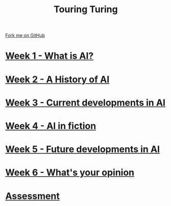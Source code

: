 #+STARTUP:indent
#+HTML_HEAD: <link rel="stylesheet" type="text/css" href="pages/css/styles.css"/>
#+HTML_HEAD_EXTRA: <link href='http://fonts.googleapis.com/css?family=Ubuntu+Mono|Ubuntu' rel='stylesheet' type='text/css'>
#+OPTIONS: f:nil author:nil num:nil creator:nil timestamp:nil  toc:nil
#+TITLE: Touring Turing
#+AUTHOR: Marc Scott


#+BEGIN_HTML
<div class="github-fork-ribbon-wrapper left">
    <div class="github-fork-ribbon">
        <a href="https://github.com/MarcScott/7-CS-Turing">Fork me on GitHub</a>
    </div>
</div>
#+END_HTML
* [[file:pages/1_Lesson.html][Week 1 - What is AI? ]]
:PROPERTIES:
:HTML_CONTAINER_CLASS: link-heading
:END:
* [[file:pages/2_Lesson.html][Week 2 - A History of AI]]
:PROPERTIES:
:HTML_CONTAINER_CLASS: link-heading
:END:      
* [[file:pages/3_Lesson.html][Week 3 - Current developments in AI ]] 
:PROPERTIES:
:HTML_CONTAINER_CLASS: link-heading
:END:
* [[file:pages/4_Lesson.html][Week 4 - AI in fiction ]]
:PROPERTIES:
:HTML_CONTAINER_CLASS: link-heading
:END:      
* [[file:pages/5_Lesson.html][Week 5 - Future developments in AI ]]
:PROPERTIES:
:HTML_CONTAINER_CLASS: link-heading
:END:      
* [[file:pages/6_Lesson.html][Week 6 - What's your opinion ]]
:PROPERTIES:
:HTML_CONTAINER_CLASS: link-heading
:END:    
* [[file:pages/assessment.html][Assessment]]
:PROPERTIES:
:HTML_CONTAINER_CLASS: link-heading
:END:

